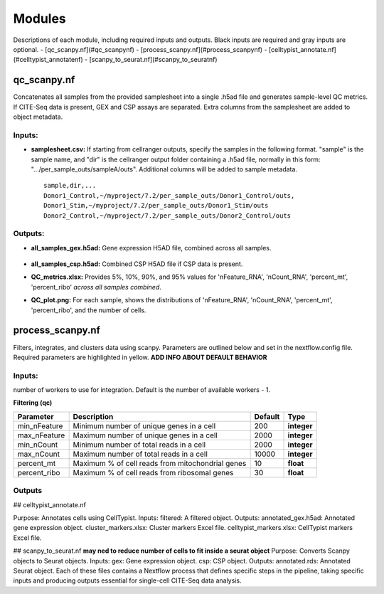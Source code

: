 Modules
===========

Descriptions of each module, including required inputs and outputs. Black inputs are required and gray inputs are optional.
- [qc_scanpy.nf](#qc_scanpynf)
- [process_scanpy.nf](#process_scanpynf)
- [celltypist_annotate.nf](#celltypist_annotatenf)
- [scanpy_to_seurat.nf](#scanpy_to_seuratnf)

qc_scanpy.nf
--------------

Concatenates all samples from the provided samplesheet into a single .h5ad file and generates sample-level QC metrics. If CITE-Seq data is present, GEX and CSP assays are separated. Extra columns from the samplesheet are added to object metadata.

Inputs:
^^^^^^^^^^^

- **samplesheet.csv:** If starting from cellranger outputs, specify the samples in the following format. "sample" is the sample name, and "dir" is the cellranger output folder containing a .h5ad file, normally in this form: ".../per_sample_outs/sampleA/outs". Additional columns will be added to sample metadata. ::

   sample,dir,...
   Donor1_Control,~/myproject/7.2/per_sample_outs/Donor1_Control/outs,
   Donor1_Stim,~/myproject/7.2/per_sample_outs/Donor1_Stim/outs
   Donor2_Control,~/myproject/7.2/per_sample_outs/Donor2_Control/outs


Outputs:
^^^^^^^^^^^^

- **all_samples_gex.h5ad:** Gene expression H5AD file, combined across all samples.
   
   .. raw:: html
         <details>
         <summary>Object metadata</summary>
          all_samples_gex.h5ad contains metadata for QC metrics, including:
            'nFeature_RNA', 'nCount_RNA', 'percent_mt', 'percent_ribo', 'percent_rbc', 'log1p_n_genes_by_counts', 'log1p_total_counts', 'pct_counts_in_top_50_genes', 'pct_counts_in_top_100_genes', 'pct_counts_in_top_200_genes', 'pct_counts_in_top_500_genes', 'total_counts_mt', 'log1p_total_counts_mt',  'total_counts_ribo', 'log1p_total_counts_ribo',  'total_counts_hb', 'log1p_total_counts_hb'
         </details>
- **all_samples_csp.h5ad:** Combined CSP H5AD file if CSP data is present.
- **QC_metrics.xlsx:** Provides 5%, 10%, 90%, and 95% values for 'nFeature_RNA', 'nCount_RNA', 'percent_mt', 'percent_ribo' *across all samples combined*.
- **QC_plot.png:** For each sample, shows the distributions of 'nFeature_RNA', 'nCount_RNA', 'percent_mt', 'percent_ribo', and the number of cells.


process_scanpy.nf
------------------

Filters, integrates, and clusters data using scanpy. Parameters are outlined below and set in the nextflow.config file. Required parameters are highlighted in yellow. **ADD INFO ABOUT DEFAULT BEHAVIOR**

Inputs:
^^^^^^^

.. raw:: html

   <p><span style="background-color: blue; color: white; font-weight:bold; padding: 2px 6px; border-radius: 4px;">all_samples:</span><span style="display:inline;">file path to an .h5ad object with gene expression data combined for all samples. This can be an output from qc_scanpy.nf, or a user-supplied object (see requirements below).</span>



.. raw:: html

   <details>
   <summary>Click to expand</summary>
   Object must contain the following metadata columns: 'sample_id', 'nFeature_RNA', 'nCount_RNA', 'percent_mt', 'percent_ribo'.
   </details>


.. raw:: html

   <span style="color:gray;"><strong>workers</strong></span>: 

number of workers to use for integration. Default is the number of available workers - 1.

**Filtering (qc)**

+-------------------+--------------------------------------------------+----------+--------------+
| Parameter         | Description                                      | Default  | Type         |
+===================+==================================================+==========+==============+
| min_nFeature      | Minimum number of unique genes in a cell         | 200      | **integer**  |
+-------------------+--------------------------------------------------+----------+--------------+
| max_nFeature      | Maximum number of unique genes in a cell         | 2000     | **integer**  |
+-------------------+--------------------------------------------------+----------+--------------+
| min_nCount        | Minimum number of total reads in a cell          | 2000     | **integer**  |
+-------------------+--------------------------------------------------+----------+--------------+
| max_nCount        | Maximum number of total reads in a cell          | 10000    | **integer**  |
+-------------------+--------------------------------------------------+----------+--------------+
| percent_mt        | Maximum % of cell reads from mitochondrial genes | 10       | **float**    |
+-------------------+--------------------------------------------------+----------+--------------+
| percent_ribo      | Maximum % of cell reads from ribosomal genes     | 30       | **float**    |
+-------------------+--------------------------------------------------+----------+--------------+

Outputs
^^^^^^^


## celltypist_annotate.nf

Purpose: Annotates cells using CellTypist.
Inputs:
filtered: A filtered object.
Outputs:
annotated_gex.h5ad: Annotated gene expression object.
cluster_markers.xlsx: Cluster markers Excel file.
celltypist_markers.xlsx: CellTypist markers Excel file.

## scanpy_to_seurat.nf
**may ned to reduce number of cells to fit inside a seurat object**
Purpose: Converts Scanpy objects to Seurat objects.
Inputs:
gex: Gene expression object.
csp: CSP object.
Outputs:
annotated.rds: Annotated Seurat object.
Each of these files contains a Nextflow process that defines specific steps in the pipeline, taking specific inputs and producing outputs essential for single-cell CITE-Seq data analysis.
